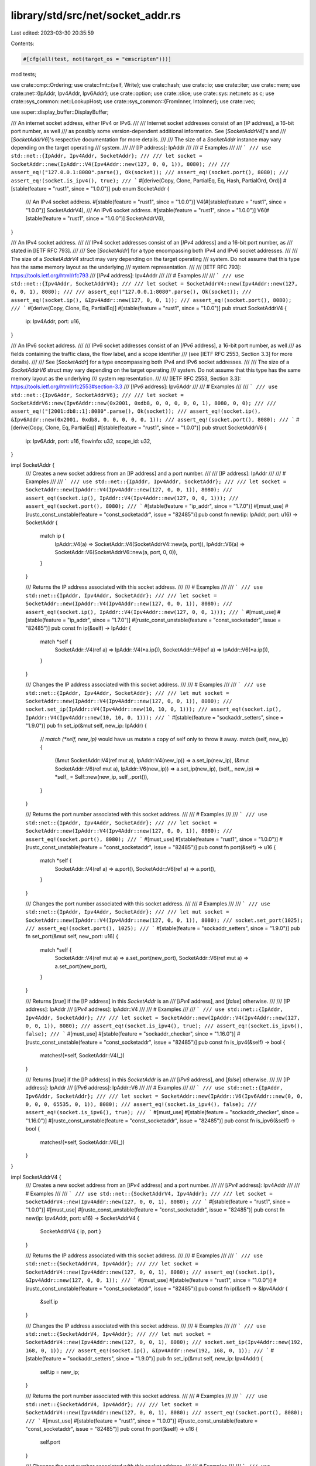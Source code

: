 library/std/src/net/socket_addr.rs
==================================

Last edited: 2023-03-30 20:35:59

Contents:

.. code-block:: rs

    #[cfg(all(test, not(target_os = "emscripten")))]
mod tests;

use crate::cmp::Ordering;
use crate::fmt::{self, Write};
use crate::hash;
use crate::io;
use crate::iter;
use crate::mem;
use crate::net::{IpAddr, Ipv4Addr, Ipv6Addr};
use crate::option;
use crate::slice;
use crate::sys::net::netc as c;
use crate::sys_common::net::LookupHost;
use crate::sys_common::{FromInner, IntoInner};
use crate::vec;

use super::display_buffer::DisplayBuffer;

/// An internet socket address, either IPv4 or IPv6.
///
/// Internet socket addresses consist of an [IP address], a 16-bit port number, as well
/// as possibly some version-dependent additional information. See [`SocketAddrV4`]'s and
/// [`SocketAddrV6`]'s respective documentation for more details.
///
/// The size of a `SocketAddr` instance may vary depending on the target operating
/// system.
///
/// [IP address]: IpAddr
///
/// # Examples
///
/// ```
/// use std::net::{IpAddr, Ipv4Addr, SocketAddr};
///
/// let socket = SocketAddr::new(IpAddr::V4(Ipv4Addr::new(127, 0, 0, 1)), 8080);
///
/// assert_eq!("127.0.0.1:8080".parse(), Ok(socket));
/// assert_eq!(socket.port(), 8080);
/// assert_eq!(socket.is_ipv4(), true);
/// ```
#[derive(Copy, Clone, PartialEq, Eq, Hash, PartialOrd, Ord)]
#[stable(feature = "rust1", since = "1.0.0")]
pub enum SocketAddr {
    /// An IPv4 socket address.
    #[stable(feature = "rust1", since = "1.0.0")]
    V4(#[stable(feature = "rust1", since = "1.0.0")] SocketAddrV4),
    /// An IPv6 socket address.
    #[stable(feature = "rust1", since = "1.0.0")]
    V6(#[stable(feature = "rust1", since = "1.0.0")] SocketAddrV6),
}

/// An IPv4 socket address.
///
/// IPv4 socket addresses consist of an [`IPv4` address] and a 16-bit port number, as
/// stated in [IETF RFC 793].
///
/// See [`SocketAddr`] for a type encompassing both IPv4 and IPv6 socket addresses.
///
/// The size of a `SocketAddrV4` struct may vary depending on the target operating
/// system. Do not assume that this type has the same memory layout as the underlying
/// system representation.
///
/// [IETF RFC 793]: https://tools.ietf.org/html/rfc793
/// [`IPv4` address]: Ipv4Addr
///
/// # Examples
///
/// ```
/// use std::net::{Ipv4Addr, SocketAddrV4};
///
/// let socket = SocketAddrV4::new(Ipv4Addr::new(127, 0, 0, 1), 8080);
///
/// assert_eq!("127.0.0.1:8080".parse(), Ok(socket));
/// assert_eq!(socket.ip(), &Ipv4Addr::new(127, 0, 0, 1));
/// assert_eq!(socket.port(), 8080);
/// ```
#[derive(Copy, Clone, Eq, PartialEq)]
#[stable(feature = "rust1", since = "1.0.0")]
pub struct SocketAddrV4 {
    ip: Ipv4Addr,
    port: u16,
}

/// An IPv6 socket address.
///
/// IPv6 socket addresses consist of an [`IPv6` address], a 16-bit port number, as well
/// as fields containing the traffic class, the flow label, and a scope identifier
/// (see [IETF RFC 2553, Section 3.3] for more details).
///
/// See [`SocketAddr`] for a type encompassing both IPv4 and IPv6 socket addresses.
///
/// The size of a `SocketAddrV6` struct may vary depending on the target operating
/// system. Do not assume that this type has the same memory layout as the underlying
/// system representation.
///
/// [IETF RFC 2553, Section 3.3]: https://tools.ietf.org/html/rfc2553#section-3.3
/// [`IPv6` address]: Ipv6Addr
///
/// # Examples
///
/// ```
/// use std::net::{Ipv6Addr, SocketAddrV6};
///
/// let socket = SocketAddrV6::new(Ipv6Addr::new(0x2001, 0xdb8, 0, 0, 0, 0, 0, 1), 8080, 0, 0);
///
/// assert_eq!("[2001:db8::1]:8080".parse(), Ok(socket));
/// assert_eq!(socket.ip(), &Ipv6Addr::new(0x2001, 0xdb8, 0, 0, 0, 0, 0, 1));
/// assert_eq!(socket.port(), 8080);
/// ```
#[derive(Copy, Clone, Eq, PartialEq)]
#[stable(feature = "rust1", since = "1.0.0")]
pub struct SocketAddrV6 {
    ip: Ipv6Addr,
    port: u16,
    flowinfo: u32,
    scope_id: u32,
}

impl SocketAddr {
    /// Creates a new socket address from an [IP address] and a port number.
    ///
    /// [IP address]: IpAddr
    ///
    /// # Examples
    ///
    /// ```
    /// use std::net::{IpAddr, Ipv4Addr, SocketAddr};
    ///
    /// let socket = SocketAddr::new(IpAddr::V4(Ipv4Addr::new(127, 0, 0, 1)), 8080);
    /// assert_eq!(socket.ip(), IpAddr::V4(Ipv4Addr::new(127, 0, 0, 1)));
    /// assert_eq!(socket.port(), 8080);
    /// ```
    #[stable(feature = "ip_addr", since = "1.7.0")]
    #[must_use]
    #[rustc_const_unstable(feature = "const_socketaddr", issue = "82485")]
    pub const fn new(ip: IpAddr, port: u16) -> SocketAddr {
        match ip {
            IpAddr::V4(a) => SocketAddr::V4(SocketAddrV4::new(a, port)),
            IpAddr::V6(a) => SocketAddr::V6(SocketAddrV6::new(a, port, 0, 0)),
        }
    }

    /// Returns the IP address associated with this socket address.
    ///
    /// # Examples
    ///
    /// ```
    /// use std::net::{IpAddr, Ipv4Addr, SocketAddr};
    ///
    /// let socket = SocketAddr::new(IpAddr::V4(Ipv4Addr::new(127, 0, 0, 1)), 8080);
    /// assert_eq!(socket.ip(), IpAddr::V4(Ipv4Addr::new(127, 0, 0, 1)));
    /// ```
    #[must_use]
    #[stable(feature = "ip_addr", since = "1.7.0")]
    #[rustc_const_unstable(feature = "const_socketaddr", issue = "82485")]
    pub const fn ip(&self) -> IpAddr {
        match *self {
            SocketAddr::V4(ref a) => IpAddr::V4(*a.ip()),
            SocketAddr::V6(ref a) => IpAddr::V6(*a.ip()),
        }
    }

    /// Changes the IP address associated with this socket address.
    ///
    /// # Examples
    ///
    /// ```
    /// use std::net::{IpAddr, Ipv4Addr, SocketAddr};
    ///
    /// let mut socket = SocketAddr::new(IpAddr::V4(Ipv4Addr::new(127, 0, 0, 1)), 8080);
    /// socket.set_ip(IpAddr::V4(Ipv4Addr::new(10, 10, 0, 1)));
    /// assert_eq!(socket.ip(), IpAddr::V4(Ipv4Addr::new(10, 10, 0, 1)));
    /// ```
    #[stable(feature = "sockaddr_setters", since = "1.9.0")]
    pub fn set_ip(&mut self, new_ip: IpAddr) {
        // `match (*self, new_ip)` would have us mutate a copy of self only to throw it away.
        match (self, new_ip) {
            (&mut SocketAddr::V4(ref mut a), IpAddr::V4(new_ip)) => a.set_ip(new_ip),
            (&mut SocketAddr::V6(ref mut a), IpAddr::V6(new_ip)) => a.set_ip(new_ip),
            (self_, new_ip) => *self_ = Self::new(new_ip, self_.port()),
        }
    }

    /// Returns the port number associated with this socket address.
    ///
    /// # Examples
    ///
    /// ```
    /// use std::net::{IpAddr, Ipv4Addr, SocketAddr};
    ///
    /// let socket = SocketAddr::new(IpAddr::V4(Ipv4Addr::new(127, 0, 0, 1)), 8080);
    /// assert_eq!(socket.port(), 8080);
    /// ```
    #[must_use]
    #[stable(feature = "rust1", since = "1.0.0")]
    #[rustc_const_unstable(feature = "const_socketaddr", issue = "82485")]
    pub const fn port(&self) -> u16 {
        match *self {
            SocketAddr::V4(ref a) => a.port(),
            SocketAddr::V6(ref a) => a.port(),
        }
    }

    /// Changes the port number associated with this socket address.
    ///
    /// # Examples
    ///
    /// ```
    /// use std::net::{IpAddr, Ipv4Addr, SocketAddr};
    ///
    /// let mut socket = SocketAddr::new(IpAddr::V4(Ipv4Addr::new(127, 0, 0, 1)), 8080);
    /// socket.set_port(1025);
    /// assert_eq!(socket.port(), 1025);
    /// ```
    #[stable(feature = "sockaddr_setters", since = "1.9.0")]
    pub fn set_port(&mut self, new_port: u16) {
        match *self {
            SocketAddr::V4(ref mut a) => a.set_port(new_port),
            SocketAddr::V6(ref mut a) => a.set_port(new_port),
        }
    }

    /// Returns [`true`] if the [IP address] in this `SocketAddr` is an
    /// [`IPv4` address], and [`false`] otherwise.
    ///
    /// [IP address]: IpAddr
    /// [`IPv4` address]: IpAddr::V4
    ///
    /// # Examples
    ///
    /// ```
    /// use std::net::{IpAddr, Ipv4Addr, SocketAddr};
    ///
    /// let socket = SocketAddr::new(IpAddr::V4(Ipv4Addr::new(127, 0, 0, 1)), 8080);
    /// assert_eq!(socket.is_ipv4(), true);
    /// assert_eq!(socket.is_ipv6(), false);
    /// ```
    #[must_use]
    #[stable(feature = "sockaddr_checker", since = "1.16.0")]
    #[rustc_const_unstable(feature = "const_socketaddr", issue = "82485")]
    pub const fn is_ipv4(&self) -> bool {
        matches!(*self, SocketAddr::V4(_))
    }

    /// Returns [`true`] if the [IP address] in this `SocketAddr` is an
    /// [`IPv6` address], and [`false`] otherwise.
    ///
    /// [IP address]: IpAddr
    /// [`IPv6` address]: IpAddr::V6
    ///
    /// # Examples
    ///
    /// ```
    /// use std::net::{IpAddr, Ipv6Addr, SocketAddr};
    ///
    /// let socket = SocketAddr::new(IpAddr::V6(Ipv6Addr::new(0, 0, 0, 0, 0, 65535, 0, 1)), 8080);
    /// assert_eq!(socket.is_ipv4(), false);
    /// assert_eq!(socket.is_ipv6(), true);
    /// ```
    #[must_use]
    #[stable(feature = "sockaddr_checker", since = "1.16.0")]
    #[rustc_const_unstable(feature = "const_socketaddr", issue = "82485")]
    pub const fn is_ipv6(&self) -> bool {
        matches!(*self, SocketAddr::V6(_))
    }
}

impl SocketAddrV4 {
    /// Creates a new socket address from an [`IPv4` address] and a port number.
    ///
    /// [`IPv4` address]: Ipv4Addr
    ///
    /// # Examples
    ///
    /// ```
    /// use std::net::{SocketAddrV4, Ipv4Addr};
    ///
    /// let socket = SocketAddrV4::new(Ipv4Addr::new(127, 0, 0, 1), 8080);
    /// ```
    #[stable(feature = "rust1", since = "1.0.0")]
    #[must_use]
    #[rustc_const_unstable(feature = "const_socketaddr", issue = "82485")]
    pub const fn new(ip: Ipv4Addr, port: u16) -> SocketAddrV4 {
        SocketAddrV4 { ip, port }
    }

    /// Returns the IP address associated with this socket address.
    ///
    /// # Examples
    ///
    /// ```
    /// use std::net::{SocketAddrV4, Ipv4Addr};
    ///
    /// let socket = SocketAddrV4::new(Ipv4Addr::new(127, 0, 0, 1), 8080);
    /// assert_eq!(socket.ip(), &Ipv4Addr::new(127, 0, 0, 1));
    /// ```
    #[must_use]
    #[stable(feature = "rust1", since = "1.0.0")]
    #[rustc_const_unstable(feature = "const_socketaddr", issue = "82485")]
    pub const fn ip(&self) -> &Ipv4Addr {
        &self.ip
    }

    /// Changes the IP address associated with this socket address.
    ///
    /// # Examples
    ///
    /// ```
    /// use std::net::{SocketAddrV4, Ipv4Addr};
    ///
    /// let mut socket = SocketAddrV4::new(Ipv4Addr::new(127, 0, 0, 1), 8080);
    /// socket.set_ip(Ipv4Addr::new(192, 168, 0, 1));
    /// assert_eq!(socket.ip(), &Ipv4Addr::new(192, 168, 0, 1));
    /// ```
    #[stable(feature = "sockaddr_setters", since = "1.9.0")]
    pub fn set_ip(&mut self, new_ip: Ipv4Addr) {
        self.ip = new_ip;
    }

    /// Returns the port number associated with this socket address.
    ///
    /// # Examples
    ///
    /// ```
    /// use std::net::{SocketAddrV4, Ipv4Addr};
    ///
    /// let socket = SocketAddrV4::new(Ipv4Addr::new(127, 0, 0, 1), 8080);
    /// assert_eq!(socket.port(), 8080);
    /// ```
    #[must_use]
    #[stable(feature = "rust1", since = "1.0.0")]
    #[rustc_const_unstable(feature = "const_socketaddr", issue = "82485")]
    pub const fn port(&self) -> u16 {
        self.port
    }

    /// Changes the port number associated with this socket address.
    ///
    /// # Examples
    ///
    /// ```
    /// use std::net::{SocketAddrV4, Ipv4Addr};
    ///
    /// let mut socket = SocketAddrV4::new(Ipv4Addr::new(127, 0, 0, 1), 8080);
    /// socket.set_port(4242);
    /// assert_eq!(socket.port(), 4242);
    /// ```
    #[stable(feature = "sockaddr_setters", since = "1.9.0")]
    pub fn set_port(&mut self, new_port: u16) {
        self.port = new_port;
    }
}

impl SocketAddrV6 {
    /// Creates a new socket address from an [`IPv6` address], a 16-bit port number,
    /// and the `flowinfo` and `scope_id` fields.
    ///
    /// For more information on the meaning and layout of the `flowinfo` and `scope_id`
    /// parameters, see [IETF RFC 2553, Section 3.3].
    ///
    /// [IETF RFC 2553, Section 3.3]: https://tools.ietf.org/html/rfc2553#section-3.3
    /// [`IPv6` address]: Ipv6Addr
    ///
    /// # Examples
    ///
    /// ```
    /// use std::net::{SocketAddrV6, Ipv6Addr};
    ///
    /// let socket = SocketAddrV6::new(Ipv6Addr::new(0, 0, 0, 0, 0, 0, 0, 1), 8080, 0, 0);
    /// ```
    #[stable(feature = "rust1", since = "1.0.0")]
    #[must_use]
    #[rustc_const_unstable(feature = "const_socketaddr", issue = "82485")]
    pub const fn new(ip: Ipv6Addr, port: u16, flowinfo: u32, scope_id: u32) -> SocketAddrV6 {
        SocketAddrV6 { ip, port, flowinfo, scope_id }
    }

    /// Returns the IP address associated with this socket address.
    ///
    /// # Examples
    ///
    /// ```
    /// use std::net::{SocketAddrV6, Ipv6Addr};
    ///
    /// let socket = SocketAddrV6::new(Ipv6Addr::new(0, 0, 0, 0, 0, 0, 0, 1), 8080, 0, 0);
    /// assert_eq!(socket.ip(), &Ipv6Addr::new(0, 0, 0, 0, 0, 0, 0, 1));
    /// ```
    #[must_use]
    #[stable(feature = "rust1", since = "1.0.0")]
    #[rustc_const_unstable(feature = "const_socketaddr", issue = "82485")]
    pub const fn ip(&self) -> &Ipv6Addr {
        &self.ip
    }

    /// Changes the IP address associated with this socket address.
    ///
    /// # Examples
    ///
    /// ```
    /// use std::net::{SocketAddrV6, Ipv6Addr};
    ///
    /// let mut socket = SocketAddrV6::new(Ipv6Addr::new(0, 0, 0, 0, 0, 0, 0, 1), 8080, 0, 0);
    /// socket.set_ip(Ipv6Addr::new(76, 45, 0, 0, 0, 0, 0, 0));
    /// assert_eq!(socket.ip(), &Ipv6Addr::new(76, 45, 0, 0, 0, 0, 0, 0));
    /// ```
    #[stable(feature = "sockaddr_setters", since = "1.9.0")]
    pub fn set_ip(&mut self, new_ip: Ipv6Addr) {
        self.ip = new_ip;
    }

    /// Returns the port number associated with this socket address.
    ///
    /// # Examples
    ///
    /// ```
    /// use std::net::{SocketAddrV6, Ipv6Addr};
    ///
    /// let socket = SocketAddrV6::new(Ipv6Addr::new(0, 0, 0, 0, 0, 0, 0, 1), 8080, 0, 0);
    /// assert_eq!(socket.port(), 8080);
    /// ```
    #[must_use]
    #[stable(feature = "rust1", since = "1.0.0")]
    #[rustc_const_unstable(feature = "const_socketaddr", issue = "82485")]
    pub const fn port(&self) -> u16 {
        self.port
    }

    /// Changes the port number associated with this socket address.
    ///
    /// # Examples
    ///
    /// ```
    /// use std::net::{SocketAddrV6, Ipv6Addr};
    ///
    /// let mut socket = SocketAddrV6::new(Ipv6Addr::new(0, 0, 0, 0, 0, 0, 0, 1), 8080, 0, 0);
    /// socket.set_port(4242);
    /// assert_eq!(socket.port(), 4242);
    /// ```
    #[stable(feature = "sockaddr_setters", since = "1.9.0")]
    pub fn set_port(&mut self, new_port: u16) {
        self.port = new_port;
    }

    /// Returns the flow information associated with this address.
    ///
    /// This information corresponds to the `sin6_flowinfo` field in C's `netinet/in.h`,
    /// as specified in [IETF RFC 2553, Section 3.3].
    /// It combines information about the flow label and the traffic class as specified
    /// in [IETF RFC 2460], respectively [Section 6] and [Section 7].
    ///
    /// [IETF RFC 2553, Section 3.3]: https://tools.ietf.org/html/rfc2553#section-3.3
    /// [IETF RFC 2460]: https://tools.ietf.org/html/rfc2460
    /// [Section 6]: https://tools.ietf.org/html/rfc2460#section-6
    /// [Section 7]: https://tools.ietf.org/html/rfc2460#section-7
    ///
    /// # Examples
    ///
    /// ```
    /// use std::net::{SocketAddrV6, Ipv6Addr};
    ///
    /// let socket = SocketAddrV6::new(Ipv6Addr::new(0, 0, 0, 0, 0, 0, 0, 1), 8080, 10, 0);
    /// assert_eq!(socket.flowinfo(), 10);
    /// ```
    #[must_use]
    #[stable(feature = "rust1", since = "1.0.0")]
    #[rustc_const_unstable(feature = "const_socketaddr", issue = "82485")]
    pub const fn flowinfo(&self) -> u32 {
        self.flowinfo
    }

    /// Changes the flow information associated with this socket address.
    ///
    /// See [`SocketAddrV6::flowinfo`]'s documentation for more details.
    ///
    /// # Examples
    ///
    /// ```
    /// use std::net::{SocketAddrV6, Ipv6Addr};
    ///
    /// let mut socket = SocketAddrV6::new(Ipv6Addr::new(0, 0, 0, 0, 0, 0, 0, 1), 8080, 10, 0);
    /// socket.set_flowinfo(56);
    /// assert_eq!(socket.flowinfo(), 56);
    /// ```
    #[stable(feature = "sockaddr_setters", since = "1.9.0")]
    pub fn set_flowinfo(&mut self, new_flowinfo: u32) {
        self.flowinfo = new_flowinfo;
    }

    /// Returns the scope ID associated with this address.
    ///
    /// This information corresponds to the `sin6_scope_id` field in C's `netinet/in.h`,
    /// as specified in [IETF RFC 2553, Section 3.3].
    ///
    /// [IETF RFC 2553, Section 3.3]: https://tools.ietf.org/html/rfc2553#section-3.3
    ///
    /// # Examples
    ///
    /// ```
    /// use std::net::{SocketAddrV6, Ipv6Addr};
    ///
    /// let socket = SocketAddrV6::new(Ipv6Addr::new(0, 0, 0, 0, 0, 0, 0, 1), 8080, 0, 78);
    /// assert_eq!(socket.scope_id(), 78);
    /// ```
    #[must_use]
    #[stable(feature = "rust1", since = "1.0.0")]
    #[rustc_const_unstable(feature = "const_socketaddr", issue = "82485")]
    pub const fn scope_id(&self) -> u32 {
        self.scope_id
    }

    /// Changes the scope ID associated with this socket address.
    ///
    /// See [`SocketAddrV6::scope_id`]'s documentation for more details.
    ///
    /// # Examples
    ///
    /// ```
    /// use std::net::{SocketAddrV6, Ipv6Addr};
    ///
    /// let mut socket = SocketAddrV6::new(Ipv6Addr::new(0, 0, 0, 0, 0, 0, 0, 1), 8080, 0, 78);
    /// socket.set_scope_id(42);
    /// assert_eq!(socket.scope_id(), 42);
    /// ```
    #[stable(feature = "sockaddr_setters", since = "1.9.0")]
    pub fn set_scope_id(&mut self, new_scope_id: u32) {
        self.scope_id = new_scope_id;
    }
}

impl FromInner<c::sockaddr_in> for SocketAddrV4 {
    fn from_inner(addr: c::sockaddr_in) -> SocketAddrV4 {
        SocketAddrV4 { ip: Ipv4Addr::from_inner(addr.sin_addr), port: u16::from_be(addr.sin_port) }
    }
}

impl FromInner<c::sockaddr_in6> for SocketAddrV6 {
    fn from_inner(addr: c::sockaddr_in6) -> SocketAddrV6 {
        SocketAddrV6 {
            ip: Ipv6Addr::from_inner(addr.sin6_addr),
            port: u16::from_be(addr.sin6_port),
            flowinfo: addr.sin6_flowinfo,
            scope_id: addr.sin6_scope_id,
        }
    }
}

impl IntoInner<c::sockaddr_in> for SocketAddrV4 {
    fn into_inner(self) -> c::sockaddr_in {
        c::sockaddr_in {
            sin_family: c::AF_INET as c::sa_family_t,
            sin_port: self.port.to_be(),
            sin_addr: self.ip.into_inner(),
            ..unsafe { mem::zeroed() }
        }
    }
}

impl IntoInner<c::sockaddr_in6> for SocketAddrV6 {
    fn into_inner(self) -> c::sockaddr_in6 {
        c::sockaddr_in6 {
            sin6_family: c::AF_INET6 as c::sa_family_t,
            sin6_port: self.port.to_be(),
            sin6_addr: self.ip.into_inner(),
            sin6_flowinfo: self.flowinfo,
            sin6_scope_id: self.scope_id,
            ..unsafe { mem::zeroed() }
        }
    }
}

#[stable(feature = "ip_from_ip", since = "1.16.0")]
impl From<SocketAddrV4> for SocketAddr {
    /// Converts a [`SocketAddrV4`] into a [`SocketAddr::V4`].
    fn from(sock4: SocketAddrV4) -> SocketAddr {
        SocketAddr::V4(sock4)
    }
}

#[stable(feature = "ip_from_ip", since = "1.16.0")]
impl From<SocketAddrV6> for SocketAddr {
    /// Converts a [`SocketAddrV6`] into a [`SocketAddr::V6`].
    fn from(sock6: SocketAddrV6) -> SocketAddr {
        SocketAddr::V6(sock6)
    }
}

#[stable(feature = "addr_from_into_ip", since = "1.17.0")]
impl<I: Into<IpAddr>> From<(I, u16)> for SocketAddr {
    /// Converts a tuple struct (Into<[`IpAddr`]>, `u16`) into a [`SocketAddr`].
    ///
    /// This conversion creates a [`SocketAddr::V4`] for an [`IpAddr::V4`]
    /// and creates a [`SocketAddr::V6`] for an [`IpAddr::V6`].
    ///
    /// `u16` is treated as port of the newly created [`SocketAddr`].
    fn from(pieces: (I, u16)) -> SocketAddr {
        SocketAddr::new(pieces.0.into(), pieces.1)
    }
}

#[stable(feature = "rust1", since = "1.0.0")]
impl fmt::Display for SocketAddr {
    fn fmt(&self, f: &mut fmt::Formatter<'_>) -> fmt::Result {
        match *self {
            SocketAddr::V4(ref a) => a.fmt(f),
            SocketAddr::V6(ref a) => a.fmt(f),
        }
    }
}

#[stable(feature = "rust1", since = "1.0.0")]
impl fmt::Debug for SocketAddr {
    fn fmt(&self, fmt: &mut fmt::Formatter<'_>) -> fmt::Result {
        fmt::Display::fmt(self, fmt)
    }
}

#[stable(feature = "rust1", since = "1.0.0")]
impl fmt::Display for SocketAddrV4 {
    fn fmt(&self, f: &mut fmt::Formatter<'_>) -> fmt::Result {
        // If there are no alignment requirements, write the socket address directly to `f`.
        // Otherwise, write it to a local buffer and then use `f.pad`.
        if f.precision().is_none() && f.width().is_none() {
            write!(f, "{}:{}", self.ip(), self.port())
        } else {
            const LONGEST_IPV4_SOCKET_ADDR: &str = "255.255.255.255:65536";

            let mut buf = DisplayBuffer::<{ LONGEST_IPV4_SOCKET_ADDR.len() }>::new();
            // Buffer is long enough for the longest possible IPv4 socket address, so this should never fail.
            write!(buf, "{}:{}", self.ip(), self.port()).unwrap();

            f.pad(buf.as_str())
        }
    }
}

#[stable(feature = "rust1", since = "1.0.0")]
impl fmt::Debug for SocketAddrV4 {
    fn fmt(&self, fmt: &mut fmt::Formatter<'_>) -> fmt::Result {
        fmt::Display::fmt(self, fmt)
    }
}

#[stable(feature = "rust1", since = "1.0.0")]
impl fmt::Display for SocketAddrV6 {
    fn fmt(&self, f: &mut fmt::Formatter<'_>) -> fmt::Result {
        // If there are no alignment requirements, write the socket address directly to `f`.
        // Otherwise, write it to a local buffer and then use `f.pad`.
        if f.precision().is_none() && f.width().is_none() {
            match self.scope_id() {
                0 => write!(f, "[{}]:{}", self.ip(), self.port()),
                scope_id => write!(f, "[{}%{}]:{}", self.ip(), scope_id, self.port()),
            }
        } else {
            const LONGEST_IPV6_SOCKET_ADDR: &str =
                "[ffff:ffff:ffff:ffff:ffff:ffff:ffff:ffff%4294967296]:65536";

            let mut buf = DisplayBuffer::<{ LONGEST_IPV6_SOCKET_ADDR.len() }>::new();
            match self.scope_id() {
                0 => write!(buf, "[{}]:{}", self.ip(), self.port()),
                scope_id => write!(buf, "[{}%{}]:{}", self.ip(), scope_id, self.port()),
            }
            // Buffer is long enough for the longest possible IPv6 socket address, so this should never fail.
            .unwrap();

            f.pad(buf.as_str())
        }
    }
}

#[stable(feature = "rust1", since = "1.0.0")]
impl fmt::Debug for SocketAddrV6 {
    fn fmt(&self, fmt: &mut fmt::Formatter<'_>) -> fmt::Result {
        fmt::Display::fmt(self, fmt)
    }
}

#[stable(feature = "socketaddr_ordering", since = "1.45.0")]
impl PartialOrd for SocketAddrV4 {
    fn partial_cmp(&self, other: &SocketAddrV4) -> Option<Ordering> {
        Some(self.cmp(other))
    }
}

#[stable(feature = "socketaddr_ordering", since = "1.45.0")]
impl PartialOrd for SocketAddrV6 {
    fn partial_cmp(&self, other: &SocketAddrV6) -> Option<Ordering> {
        Some(self.cmp(other))
    }
}

#[stable(feature = "socketaddr_ordering", since = "1.45.0")]
impl Ord for SocketAddrV4 {
    fn cmp(&self, other: &SocketAddrV4) -> Ordering {
        self.ip().cmp(other.ip()).then(self.port().cmp(&other.port()))
    }
}

#[stable(feature = "socketaddr_ordering", since = "1.45.0")]
impl Ord for SocketAddrV6 {
    fn cmp(&self, other: &SocketAddrV6) -> Ordering {
        self.ip().cmp(other.ip()).then(self.port().cmp(&other.port()))
    }
}

#[stable(feature = "rust1", since = "1.0.0")]
impl hash::Hash for SocketAddrV4 {
    fn hash<H: hash::Hasher>(&self, s: &mut H) {
        (self.port, self.ip).hash(s)
    }
}
#[stable(feature = "rust1", since = "1.0.0")]
impl hash::Hash for SocketAddrV6 {
    fn hash<H: hash::Hasher>(&self, s: &mut H) {
        (self.port, &self.ip, self.flowinfo, self.scope_id).hash(s)
    }
}

/// A trait for objects which can be converted or resolved to one or more
/// [`SocketAddr`] values.
///
/// This trait is used for generic address resolution when constructing network
/// objects. By default it is implemented for the following types:
///
///  * [`SocketAddr`]: [`to_socket_addrs`] is the identity function.
///
///  * [`SocketAddrV4`], [`SocketAddrV6`], <code>([IpAddr], [u16])</code>,
///    <code>([Ipv4Addr], [u16])</code>, <code>([Ipv6Addr], [u16])</code>:
///    [`to_socket_addrs`] constructs a [`SocketAddr`] trivially.
///
///  * <code>(&[str], [u16])</code>: <code>&[str]</code> should be either a string representation
///    of an [`IpAddr`] address as expected by [`FromStr`] implementation or a host
///    name. [`u16`] is the port number.
///
///  * <code>&[str]</code>: the string should be either a string representation of a
///    [`SocketAddr`] as expected by its [`FromStr`] implementation or a string like
///    `<host_name>:<port>` pair where `<port>` is a [`u16`] value.
///
/// This trait allows constructing network objects like [`TcpStream`] or
/// [`UdpSocket`] easily with values of various types for the bind/connection
/// address. It is needed because sometimes one type is more appropriate than
/// the other: for simple uses a string like `"localhost:12345"` is much nicer
/// than manual construction of the corresponding [`SocketAddr`], but sometimes
/// [`SocketAddr`] value is *the* main source of the address, and converting it to
/// some other type (e.g., a string) just for it to be converted back to
/// [`SocketAddr`] in constructor methods is pointless.
///
/// Addresses returned by the operating system that are not IP addresses are
/// silently ignored.
///
/// [`FromStr`]: crate::str::FromStr "std::str::FromStr"
/// [`TcpStream`]: crate::net::TcpStream "net::TcpStream"
/// [`to_socket_addrs`]: ToSocketAddrs::to_socket_addrs
/// [`UdpSocket`]: crate::net::UdpSocket "net::UdpSocket"
///
/// # Examples
///
/// Creating a [`SocketAddr`] iterator that yields one item:
///
/// ```
/// use std::net::{ToSocketAddrs, SocketAddr};
///
/// let addr = SocketAddr::from(([127, 0, 0, 1], 443));
/// let mut addrs_iter = addr.to_socket_addrs().unwrap();
///
/// assert_eq!(Some(addr), addrs_iter.next());
/// assert!(addrs_iter.next().is_none());
/// ```
///
/// Creating a [`SocketAddr`] iterator from a hostname:
///
/// ```no_run
/// use std::net::{SocketAddr, ToSocketAddrs};
///
/// // assuming 'localhost' resolves to 127.0.0.1
/// let mut addrs_iter = "localhost:443".to_socket_addrs().unwrap();
/// assert_eq!(addrs_iter.next(), Some(SocketAddr::from(([127, 0, 0, 1], 443))));
/// assert!(addrs_iter.next().is_none());
///
/// // assuming 'foo' does not resolve
/// assert!("foo:443".to_socket_addrs().is_err());
/// ```
///
/// Creating a [`SocketAddr`] iterator that yields multiple items:
///
/// ```
/// use std::net::{SocketAddr, ToSocketAddrs};
///
/// let addr1 = SocketAddr::from(([0, 0, 0, 0], 80));
/// let addr2 = SocketAddr::from(([127, 0, 0, 1], 443));
/// let addrs = vec![addr1, addr2];
///
/// let mut addrs_iter = (&addrs[..]).to_socket_addrs().unwrap();
///
/// assert_eq!(Some(addr1), addrs_iter.next());
/// assert_eq!(Some(addr2), addrs_iter.next());
/// assert!(addrs_iter.next().is_none());
/// ```
///
/// Attempting to create a [`SocketAddr`] iterator from an improperly formatted
/// socket address `&str` (missing the port):
///
/// ```
/// use std::io;
/// use std::net::ToSocketAddrs;
///
/// let err = "127.0.0.1".to_socket_addrs().unwrap_err();
/// assert_eq!(err.kind(), io::ErrorKind::InvalidInput);
/// ```
///
/// [`TcpStream::connect`] is an example of an function that utilizes
/// `ToSocketAddrs` as a trait bound on its parameter in order to accept
/// different types:
///
/// ```no_run
/// use std::net::{TcpStream, Ipv4Addr};
///
/// let stream = TcpStream::connect(("127.0.0.1", 443));
/// // or
/// let stream = TcpStream::connect("127.0.0.1:443");
/// // or
/// let stream = TcpStream::connect((Ipv4Addr::new(127, 0, 0, 1), 443));
/// ```
///
/// [`TcpStream::connect`]: crate::net::TcpStream::connect
#[stable(feature = "rust1", since = "1.0.0")]
pub trait ToSocketAddrs {
    /// Returned iterator over socket addresses which this type may correspond
    /// to.
    #[stable(feature = "rust1", since = "1.0.0")]
    type Iter: Iterator<Item = SocketAddr>;

    /// Converts this object to an iterator of resolved [`SocketAddr`]s.
    ///
    /// The returned iterator might not actually yield any values depending on the
    /// outcome of any resolution performed.
    ///
    /// Note that this function may block the current thread while resolution is
    /// performed.
    #[stable(feature = "rust1", since = "1.0.0")]
    fn to_socket_addrs(&self) -> io::Result<Self::Iter>;
}

#[stable(feature = "rust1", since = "1.0.0")]
impl ToSocketAddrs for SocketAddr {
    type Iter = option::IntoIter<SocketAddr>;
    fn to_socket_addrs(&self) -> io::Result<option::IntoIter<SocketAddr>> {
        Ok(Some(*self).into_iter())
    }
}

#[stable(feature = "rust1", since = "1.0.0")]
impl ToSocketAddrs for SocketAddrV4 {
    type Iter = option::IntoIter<SocketAddr>;
    fn to_socket_addrs(&self) -> io::Result<option::IntoIter<SocketAddr>> {
        SocketAddr::V4(*self).to_socket_addrs()
    }
}

#[stable(feature = "rust1", since = "1.0.0")]
impl ToSocketAddrs for SocketAddrV6 {
    type Iter = option::IntoIter<SocketAddr>;
    fn to_socket_addrs(&self) -> io::Result<option::IntoIter<SocketAddr>> {
        SocketAddr::V6(*self).to_socket_addrs()
    }
}

#[stable(feature = "rust1", since = "1.0.0")]
impl ToSocketAddrs for (IpAddr, u16) {
    type Iter = option::IntoIter<SocketAddr>;
    fn to_socket_addrs(&self) -> io::Result<option::IntoIter<SocketAddr>> {
        let (ip, port) = *self;
        match ip {
            IpAddr::V4(ref a) => (*a, port).to_socket_addrs(),
            IpAddr::V6(ref a) => (*a, port).to_socket_addrs(),
        }
    }
}

#[stable(feature = "rust1", since = "1.0.0")]
impl ToSocketAddrs for (Ipv4Addr, u16) {
    type Iter = option::IntoIter<SocketAddr>;
    fn to_socket_addrs(&self) -> io::Result<option::IntoIter<SocketAddr>> {
        let (ip, port) = *self;
        SocketAddrV4::new(ip, port).to_socket_addrs()
    }
}

#[stable(feature = "rust1", since = "1.0.0")]
impl ToSocketAddrs for (Ipv6Addr, u16) {
    type Iter = option::IntoIter<SocketAddr>;
    fn to_socket_addrs(&self) -> io::Result<option::IntoIter<SocketAddr>> {
        let (ip, port) = *self;
        SocketAddrV6::new(ip, port, 0, 0).to_socket_addrs()
    }
}

fn resolve_socket_addr(lh: LookupHost) -> io::Result<vec::IntoIter<SocketAddr>> {
    let p = lh.port();
    let v: Vec<_> = lh
        .map(|mut a| {
            a.set_port(p);
            a
        })
        .collect();
    Ok(v.into_iter())
}

#[stable(feature = "rust1", since = "1.0.0")]
impl ToSocketAddrs for (&str, u16) {
    type Iter = vec::IntoIter<SocketAddr>;
    fn to_socket_addrs(&self) -> io::Result<vec::IntoIter<SocketAddr>> {
        let (host, port) = *self;

        // try to parse the host as a regular IP address first
        if let Ok(addr) = host.parse::<Ipv4Addr>() {
            let addr = SocketAddrV4::new(addr, port);
            return Ok(vec![SocketAddr::V4(addr)].into_iter());
        }
        if let Ok(addr) = host.parse::<Ipv6Addr>() {
            let addr = SocketAddrV6::new(addr, port, 0, 0);
            return Ok(vec![SocketAddr::V6(addr)].into_iter());
        }

        resolve_socket_addr((host, port).try_into()?)
    }
}

#[stable(feature = "string_u16_to_socket_addrs", since = "1.46.0")]
impl ToSocketAddrs for (String, u16) {
    type Iter = vec::IntoIter<SocketAddr>;
    fn to_socket_addrs(&self) -> io::Result<vec::IntoIter<SocketAddr>> {
        (&*self.0, self.1).to_socket_addrs()
    }
}

// accepts strings like 'localhost:12345'
#[stable(feature = "rust1", since = "1.0.0")]
impl ToSocketAddrs for str {
    type Iter = vec::IntoIter<SocketAddr>;
    fn to_socket_addrs(&self) -> io::Result<vec::IntoIter<SocketAddr>> {
        // try to parse as a regular SocketAddr first
        if let Ok(addr) = self.parse() {
            return Ok(vec![addr].into_iter());
        }

        resolve_socket_addr(self.try_into()?)
    }
}

#[stable(feature = "slice_to_socket_addrs", since = "1.8.0")]
impl<'a> ToSocketAddrs for &'a [SocketAddr] {
    type Iter = iter::Cloned<slice::Iter<'a, SocketAddr>>;

    fn to_socket_addrs(&self) -> io::Result<Self::Iter> {
        Ok(self.iter().cloned())
    }
}

#[stable(feature = "rust1", since = "1.0.0")]
impl<T: ToSocketAddrs + ?Sized> ToSocketAddrs for &T {
    type Iter = T::Iter;
    fn to_socket_addrs(&self) -> io::Result<T::Iter> {
        (**self).to_socket_addrs()
    }
}

#[stable(feature = "string_to_socket_addrs", since = "1.16.0")]
impl ToSocketAddrs for String {
    type Iter = vec::IntoIter<SocketAddr>;
    fn to_socket_addrs(&self) -> io::Result<vec::IntoIter<SocketAddr>> {
        (&**self).to_socket_addrs()
    }
}


